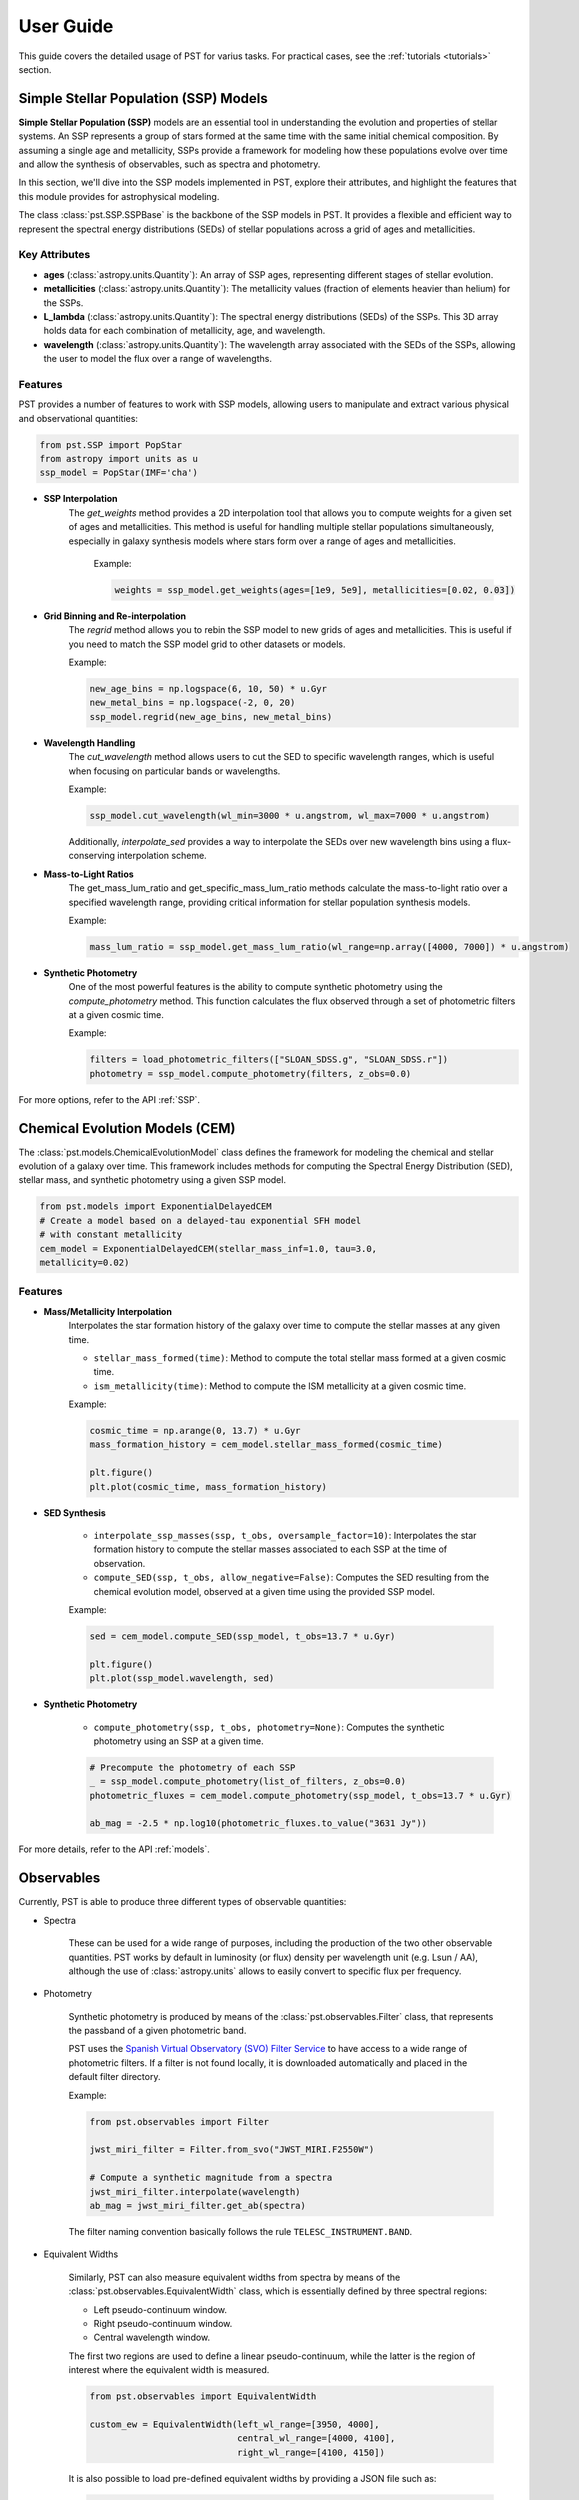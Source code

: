 .. _user_guide:

=====================
User Guide
=====================

This guide covers the detailed usage of PST for varius tasks. For practical cases, see the :ref:`tutorials <tutorials>` section.

Simple Stellar Population (SSP) Models
======================================

**Simple Stellar Population (SSP)** models are an essential tool in understanding the evolution and properties of stellar systems. An SSP represents a group of stars formed at the same time with the same initial chemical composition. By assuming a single age and metallicity, SSPs provide a framework for modeling how these populations evolve over time and allow the synthesis of observables, such as spectra and photometry.

In this section, we'll dive into the SSP models implemented in PST, explore their attributes, and highlight the features that this module provides for astrophysical modeling.

The class :class:`pst.SSP.SSPBase` is the backbone of the SSP models in PST. It provides a flexible and efficient way to represent the spectral energy distributions (SEDs) of stellar populations across a grid of ages and metallicities.

Key Attributes
^^^^^^^^^^^^^^

- **ages** (:class:`astropy.units.Quantity`): An array of SSP ages, representing different stages of stellar evolution.
- **metallicities** (:class:`astropy.units.Quantity`): The metallicity values (fraction of elements heavier than helium) for the SSPs.
- **L_lambda** (:class:`astropy.units.Quantity`): The spectral energy distributions (SEDs) of the SSPs. This 3D array holds data for each combination of metallicity, age, and wavelength.
- **wavelength** (:class:`astropy.units.Quantity`): The wavelength array associated with the SEDs of the SSPs, allowing the user to model the flux over a range of wavelengths.

Features
^^^^^^^^

PST provides a number of features to work with SSP models, allowing users to manipulate and extract various physical and observational quantities:

.. code-block:: python

            from pst.SSP import PopStar
            from astropy import units as u
            ssp_model = PopStar(IMF='cha')

- **SSP Interpolation**
   The `get_weights` method provides a 2D interpolation tool that allows you to compute weights for a given set of ages and metallicities. This method is useful for handling multiple stellar populations simultaneously, especially in galaxy synthesis models where stars form over a range of ages and metallicities.

    Example:

    .. code-block:: python

            weights = ssp_model.get_weights(ages=[1e9, 5e9], metallicities=[0.02, 0.03])


- **Grid Binning and Re-interpolation**
    The `regrid` method allows you to rebin the SSP model to new grids of ages and metallicities. This is useful if you need to match the SSP model grid to other datasets or models.

    Example:

    .. code-block:: python

            new_age_bins = np.logspace(6, 10, 50) * u.Gyr
            new_metal_bins = np.logspace(-2, 0, 20)
            ssp_model.regrid(new_age_bins, new_metal_bins)

- **Wavelength Handling**
    The `cut_wavelength` method allows users to cut the SED to specific wavelength ranges, which is useful when focusing on particular bands or wavelengths.

    Example:

    .. code-block:: python

            ssp_model.cut_wavelength(wl_min=3000 * u.angstrom, wl_max=7000 * u.angstrom)

    Additionally, `interpolate_sed` provides a way to interpolate the SEDs over new wavelength bins using a flux-conserving interpolation scheme.

- **Mass-to-Light Ratios**
    The get_mass_lum_ratio and get_specific_mass_lum_ratio methods calculate the mass-to-light ratio over a specified wavelength range, providing critical information for stellar population synthesis models.

    Example:

    .. code-block:: python

            mass_lum_ratio = ssp_model.get_mass_lum_ratio(wl_range=np.array([4000, 7000]) * u.angstrom)


- **Synthetic Photometry**
    One of the most powerful features is the ability to compute synthetic photometry using the `compute_photometry` method. This function calculates the flux observed through a set of photometric filters at a given cosmic time.

    Example:

    .. code-block:: python

            filters = load_photometric_filters(["SLOAN_SDSS.g", "SLOAN_SDSS.r"])
            photometry = ssp_model.compute_photometry(filters, z_obs=0.0)

For more options, refer to the API :ref:`SSP`.

Chemical Evolution Models (CEM)
===============================

The :class:`pst.models.ChemicalEvolutionModel` class defines the framework for modeling the chemical and stellar evolution of a galaxy over time.
This framework includes methods for computing the Spectral Energy Distribution (SED), stellar mass, and synthetic photometry using a given SSP model.

.. code-block:: python

    from pst.models import ExponentialDelayedCEM
    # Create a model based on a delayed-tau exponential SFH model
    # with constant metallicity
    cem_model = ExponentialDelayedCEM(stellar_mass_inf=1.0, tau=3.0,
    metallicity=0.02)


Features
^^^^^^^^
  
- **Mass/Metallicity Interpolation**
    Interpolates the star formation history of the galaxy over time to compute the stellar masses at any given time.

    - ``stellar_mass_formed(time)``: Method to compute the total stellar mass formed at a given cosmic time.
    - ``ism_metallicity(time)``: Method to compute the ISM metallicity at a given cosmic time.

    Example:

    .. code-block:: python

            cosmic_time = np.arange(0, 13.7) * u.Gyr
            mass_formation_history = cem_model.stellar_mass_formed(cosmic_time)

            plt.figure()
            plt.plot(cosmic_time, mass_formation_history)

- **SED Synthesis**

    - ``interpolate_ssp_masses(ssp, t_obs, oversample_factor=10)``: Interpolates the star formation history to compute the stellar masses associated to each SSP at the time of observation.
    - ``compute_SED(ssp, t_obs, allow_negative=False)``: Computes the SED resulting from the chemical evolution model, observed at a given time using the provided SSP model.

    Example:

    .. code-block:: python

            sed = cem_model.compute_SED(ssp_model, t_obs=13.7 * u.Gyr)

            plt.figure()
            plt.plot(ssp_model.wavelength, sed)

- **Synthetic Photometry**

    - ``compute_photometry(ssp, t_obs, photometry=None)``: Computes the synthetic photometry using an SSP at a given time.

    .. code-block:: python

            # Precompute the photometry of each SSP
            _ = ssp_model.compute_photometry(list_of_filters, z_obs=0.0)
            photometric_fluxes = cem_model.compute_photometry(ssp_model, t_obs=13.7 * u.Gyr)

            ab_mag = -2.5 * np.log10(photometric_fluxes.to_value("3631 Jy"))

For more details, refer to the API :ref:`models`.

Observables
===========

Currently, PST is able to produce three different types of observable quantities:

- Spectra

    These can be used for a wide range of purposes, including the production of the
    two other observable quantities. PST works by default in luminosity (or flux) density
    per wavelength unit (e.g. Lsun / AA), although the use of :class:`astropy.units` allows
    to easily convert to specific flux per frequency.

- Photometry

    Synthetic photometry is produced by means of the :class:`pst.observables.Filter` class, that
    represents the passband of a given photometric band.

    PST uses the `Spanish Virtual Observatory (SVO) Filter Service <http://svo2.cab.inta-csic.es/theory/fps/>`_ to have access to a wide range of photometric filters. If a filter is not found locally, it is downloaded automatically and placed in the default filter directory.

    Example:

    .. code-block:: python

        from pst.observables import Filter

        jwst_miri_filter = Filter.from_svo("JWST_MIRI.F2550W")

        # Compute a synthetic magnitude from a spectra
        jwst_miri_filter.interpolate(wavelength)
        ab_mag = jwst_miri_filter.get_ab(spectra)

    The filter naming convention basically follows the rule ``TELESC_INSTRUMENT.BAND``.

- Equivalent Widths

    Similarly, PST can also measure equivalent widths from spectra by means of the :class:`pst.observables.EquivalentWidth` class, which is essentially defined by three spectral regions:

    - Left pseudo-continuum window.
    - Right pseudo-continuum window.
    - Central wavelength window.

    The first two regions are used to define a linear pseudo-continuum, while the latter is the region of interest where the equivalent width is measured.

    .. code-block:: python

        from pst.observables import EquivalentWidth

        custom_ew = EquivalentWidth(left_wl_range=[3950, 4000],
                                    central_wl_range=[4000, 4100],
                                    right_wl_range=[4100, 4150])

    It is also possible to load pre-defined equivalent widths by providing a JSON
    file such as:

    .. code-block::

        {"left_wl_range": [6470.0, 6530.0], "central_wl_range": [6550.0,  6575.0], "right_wl_range": [6600, 6660]}
    
    Then, you can initialise the class by:

    .. code-block:: python
        
        halpha_ew = EquivalentWidth.from_json(path_to_json_file)


For more details, refer to the API :ref:`observables`.

Dust extinction effects
=======================

The dust model module uses the extinction laws provided by the `extinction <https://extinction.readthedocs.io/en/latest/>`_ library.

Currently, there are two available models for dust extinction:

- Single Dust screen
- Double dust screen (akin to `Charlot & Fall 2000 <https://ui.adsabs.harvard.edu/abs/2000ApJ...539..718C/abstract>`_)

For more details, refer to the API :ref:`dust`.
